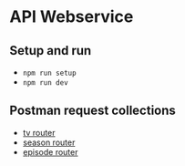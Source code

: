* API Webservice

** Setup and run
- ~npm run setup~
- ~npm run dev~

** Postman request collections

- [[./postman/Tv.postman_collection.json][tv router]]
- [[./postman/Season.postman_collection.json][season router]]
- [[./postman/Episode.postman_collection.json][episode router]]


